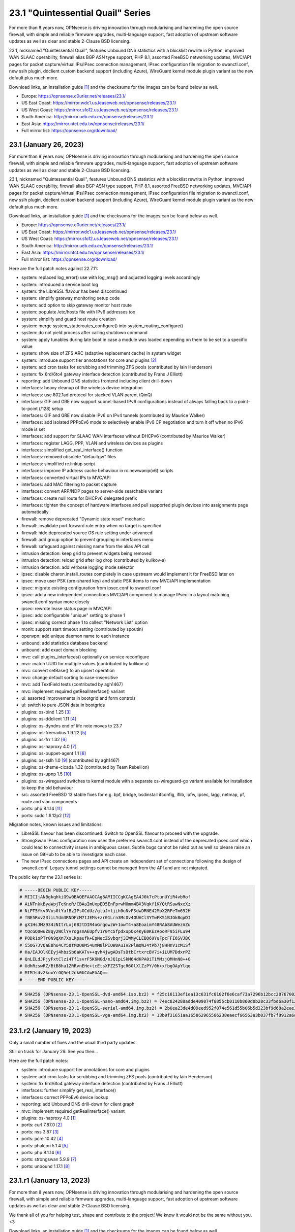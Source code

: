 ===========================================================================================
23.1  "Quintessential Quail" Series
===========================================================================================



For more than 8 years now, OPNsense is driving innovation through
modularising and hardening the open source firewall, with simple
and reliable firmware upgrades, multi-language support, fast adoption
of upstream software updates as well as clear and stable 2-Clause BSD
licensing.

23.1, nicknamed "Quintessential Quail", features Unbound DNS statistics with
a blocklist rewrite in Python, improved WAN SLAAC operability, firewall
alias BGP ASN type support, PHP 8.1, assorted FreeBSD networking updates,
MVC/API pages for packet capture/virtual IPs/IPsec connection management,
IPsec configuration file migration to swanctl.conf, new sslh plugin, ddclient
custom backend support (including Azure), WireGuard kernel module plugin
variant as the new default plus much more.

Download links, an installation guide `[1] <https://docs.opnsense.org/manual/install.html>`__  and the checksums for the images
can be found below as well.

* Europe: https://opnsense.c0urier.net/releases/23.1/
* US East Coast: https://mirror.wdc1.us.leaseweb.net/opnsense/releases/23.1/
* US West Coast: https://mirror.sfo12.us.leaseweb.net/opnsense/releases/23.1/
* South America: http://mirror.ueb.edu.ec/opnsense/releases/23.1/
* East Asia: https://mirror.ntct.edu.tw/opnsense/releases/23.1/
* Full mirror list: https://opnsense.org/download/


--------------------------------------------------------------------------
23.1 (January 26, 2023)
--------------------------------------------------------------------------


For more than 8 years now, OPNsense is driving innovation through
modularising and hardening the open source firewall, with simple
and reliable firmware upgrades, multi-language support, fast adoption
of upstream software updates as well as clear and stable 2-Clause BSD
licensing.

23.1, nicknamed "Quintessential Quail", features Unbound DNS statistics with
a blocklist rewrite in Python, improved WAN SLAAC operability, firewall
alias BGP ASN type support, PHP 8.1, assorted FreeBSD networking updates,
MVC/API pages for packet capture/virtual IPs/IPsec connection management,
IPsec configuration file migration to swanctl.conf, new sslh plugin, ddclient
custom backend support (including Azure), WireGuard kernel module plugin
variant as the new default plus much more.

Download links, an installation guide `[1] <https://docs.opnsense.org/manual/install.html>`__  and the checksums for the images
can be found below as well.

* Europe: https://opnsense.c0urier.net/releases/23.1/
* US East Coast: https://mirror.wdc1.us.leaseweb.net/opnsense/releases/23.1/
* US West Coast: https://mirror.sfo12.us.leaseweb.net/opnsense/releases/23.1/
* South America: http://mirror.ueb.edu.ec/opnsense/releases/23.1/
* East Asia: https://mirror.ntct.edu.tw/opnsense/releases/23.1/
* Full mirror list: https://opnsense.org/download/

Here are the full patch notes against 22.7.11:

* system: replaced log_error() use with log_msg() and adjusted logging levels accordingly
* system: introduced a service boot log
* system: the LibreSSL flavour has been discontinued
* system: simplify gateway monitoring setup code
* system: add option to skip gateway monitor host route
* system: populate /etc/hosts file with IPv6 addresses too
* system: simplify and guard host route creation
* system: merge system_staticroutes_configure() into system_routing_configure()
* system: do not yield process after calling shutdown command
* system: apply tunables during late boot in case a module was loaded depending on them to be set to a specific value
* system: show size of ZFS ARC (adaptive replacement cache) in system widget
* system: introduce support tier annotations for core and plugins `[2] <https://docs.opnsense.org/support.html>`__ 
* system: add cron tasks for scrubbing and trimming ZFS pools (contributed by Iain Henderson)
* system: fix 6rd/6to4 gateway interface detection (contributed by Frans J Elliott)
* reporting: add Unbound DNS statistics frontend including client drill-down
* interfaces: heavy cleanup of the wireless device integration
* interfaces: use 802.1ad protocol for stacked VLAN parent (QinQ)
* interfaces: GIF and GRE now support subnet-based IPv6 configurations instead of always falling back to a point-to-point (/128) setup
* interfaces: GIF and GRE now disable IPv6 on IPv4 tunnels (contributed by Maurice Walker)
* interfaces: add isolated PPPoEv6 mode to selectively enable IPv6 CP negotiation and turn it off when no IPv6 mode is set
* interfaces: add support for SLAAC WAN interfaces without DHCPv6 (contributed by Maurice Walker)
* interfaces: register LAGG, PPP, VLAN and wireless devices as plugins
* interfaces: simplified get_real_interface() function
* interfaces: removed obsolete "defaultgw" files
* interfaces: simplified rc.linkup script
* interfaces: improve IP address cache behaviour in rc.newwanip(v6) scripts
* interfaces: converted virtual IPs to MVC/API
* interfaces: add MAC filtering to packet capture
* interfaces: convert ARP/NDP pages to server-side searchable variant
* interfaces: create null route for DHCPv6 delegated prefix
* interfaces: tighten the concept of hardware interfaces and pull supported plugin devices into assignments page automatically
* firewall: remove deprecated "Dynamic state reset" mechanic
* firewall: invalidate port forward rule entry when no target is specified
* firewall: hide deprecated source OS rule setting under advanced
* firewall: add group option to prevent grouping in interfaces menu
* firewall: safeguard against missing name from the alias API call
* intrusion detection: keep grid to prevent widgets being removed
* intrusion detection: reload grid after log drop (contributed by kulikov-a)
* intrusion detection: add verbose logging mode selector
* ipsec: disable charon.install_routes completely in case upstream would implement it for FreeBSD later on
* ipsec: move user PSK (pre-shared key) and static PSK items to new MVC/API implementation
* ipsec: migrate existing configuration from ipsec.conf to swanctl.conf
* ipsec: add a new independent connections MVC/API component to manage IPsec in a layout matching swanctl.conf syntax more closely
* ipsec: rewrote lease status page in MVC/API
* ipsec: add configurable "unique" setting to phase 1
* ipsec: missing correct phase 1 to collect "Network List" option
* monit: support start timeout setting (contributed by spoutin)
* openvpn: add unique daemon name to each instance
* unbound: add statistics database backend
* unbound: add exact domain blocking
* mvc: call plugins_interfaces() optionally on service reconfigure
* mvc: match UUID for multiple values (contributed by kulikov-a)
* mvc: convert setBase() to an upsert operation
* mvc: change default sorting to case-insensitive
* mvc: add TextField tests (contributed by agh1467)
* mvc: implement required getRealInterface() variant
* ui: assorted improvements in bootgrid and form controls
* ui: switch to pure JSON data in bootgrids
* plugins: os-bind 1.25 `[3] <https://github.com/opnsense/plugins/blob/stable/23.1/dns/bind/pkg-descr>`__ 
* plugins: os-ddclient 1.11 `[4] <https://github.com/opnsense/plugins/blob/stable/23.1/dns/ddclient/pkg-descr>`__ 
* plugins: os-dyndns end of life note moves to 23.7
* plugins: os-freeradius 1.9.22 `[5] <https://github.com/opnsense/plugins/blob/stable/23.1/net/freeradius/pkg-descr>`__ 
* plugins: os-frr 1.32 `[6] <https://github.com/opnsense/plugins/blob/stable/23.1/net/frr/pkg-descr>`__ 
* plugins: os-haproxy 4.0 `[7] <https://github.com/opnsense/plugins/blob/stable/23.1/net/haproxy/pkg-descr>`__ 
* plugins: os-puppet-agent 1.1 `[8] <https://github.com/opnsense/plugins/blob/stable/23.1/sysutils/puppet-agent/pkg-descr>`__ 
* plugins: os-sslh 1.0 `[9] <https://github.com/opnsense/plugins/blob/stable/23.1/net/sslh/pkg-descr>`__  (contributed by agh1467)
* plugins: os-theme-cicada 1.32 (contributed by Team Rebellion)
* plugins: os-upnp 1.5 `[10] <https://github.com/opnsense/plugins/blob/stable/23.1/net/upnp/pkg-descr>`__ 
* plugins: os-wireguard switches to kernel module with a separate os-wireguard-go variant available for installation to keep the old behaviour
* src: assorted FreeBSD 13 stable fixes for e.g. bpf, bridge, bsdinstall ifconfig, iflib, ipfw, ipsec, lagg, netmap, pf, route and vlan components
* ports: php 8.1.14 `[11] <https://www.php.net/ChangeLog-8.php#8.1.14>`__ 
* ports: sudo 1.9.12p2 `[12] <https://www.sudo.ws/stable.html#1.9.12p2>`__ 

Migration notes, known issues and limitations:

* LibreSSL flavour has been discontinued.  Switch to OpenSSL flavour to proceed with the upgrade.
* StrongSwan IPsec configuration now uses the preferred swanctl.conf instead of the deprecated ipsec.conf which could lead to connectivity issues in ambiguous cases.  Subtle bugs cannot be ruled out as well so please raise an issue on GitHub to be able to investigate each case.
* The new IPsec connections pages and API create an independent set of connections following the design of swanctl.conf.  Legacy tunnel settings cannot be managed from the API and are not migrated.

The public key for the 23.1 series is:

.. code-block::

    # -----BEGIN PUBLIC KEY-----
    # MIICIjANBgkqhkiG9w0BAQEFAAOCAg8AMIICCgKCAgEA4J0k7cPtunUYiR4vbRof
    # AiNTnkkByaWpjTeKneR/CBAaImUxpED5EnFprwM0mm4BX3Vqkf1KYQtRSawNxeXz
    # NiPT5Ykv0Vus0tYafBzIPsOCdUz/gtuJmtjih0uNvFSdwDRNE42MpX2RFeTm652H
    # fNE5Rxv23liLYdm3RNDFcM7tJEMs+zr01Lrn3McDv4OUACl3YTwFKS1BJGkBqpDI
    # gX1HsJMz934zNItrLxj6B2tDIR4oGrqowzW+1owT4+a8EoaimY48RAb8AUWezAZu
    # tQcGQ0wuZ8qy2WClYvrogsmAEUpfv1Y0YcSfpdxopOx4KyE0KEzAooRF95iFLu94
    # PODk1oPTr0N9qXn7XsLkpaufk+EpNecZSvbqrj3IWMyCLEBO60YuFpcFFI6SVJBC
    # i5OG7JVQaE8hu4CY50tMOO0M54umM8lPIOW8AuIH2PlmQWJ4tPb7j8HHnV1cM1Sf
    # Ha/EAJQlKEEyj4hbzSb6aKATv++qvh4jwgADsTsDtbCrtxrcBV7i+iLUM7DdxrPZ
    # QnLELdJPjyFxtClzi4Tf1svrF5K6NGd/nJQ1pLSkM64dKPA0iTiMMzjQMHnN8++G
    # UdhRzswRZ/BtB8ha1ZRRvnEHe+tcEtsXFZZSTgcR60lXlZzPY/0h+xfbgOApYlqq
    # MIMJsdvZkuxYrGQ5eL2nk0UCAwEAAQ==
    # -----END PUBLIC KEY-----



.. code-block::

    # SHA256 (OPNsense-23.1-OpenSSL-dvd-amd64.iso.bz2) = f25c10113ef1ea13c031fc6102f8e6caf73a7296b12bcc287670026cab29c7c7
    # SHA256 (OPNsense-23.1-OpenSSL-nano-amd64.img.bz2) = 74ec824288adde409074f6855cb0110b860d0b28c33fbd6a30f12473a5e97d54
    # SHA256 (OPNsense-23.1-OpenSSL-serial-amd64.img.bz2) = 2b0ea23de4d09eed952f074e561d55b06b5d323bf9d68a2eae34c3118c304318
    # SHA256 (OPNsense-23.1-OpenSSL-vga-amd64.img.bz2) = 13b9f31651aa165862965566238eaecf66563a3b037fb7f8912a6d0440170bdb

--------------------------------------------------------------------------
23.1.r2 (January 19, 2023)
--------------------------------------------------------------------------


Only a small number of fixes and the usual third party updates.

Still on track for January 26.  See you then...

Here are the full patch notes:

* system: introduce support tier annotations for core and plugins
* system: add cron tasks for scrubbing and trimming ZFS pools (contributed by Iain Henderson)
* system: fix 6rd/6to4 gateway interface detection (contributed by Frans J Elliott)
* interfaces: further simplify get_real_interface()
* interfaces: correct PPPoEv6 device lookup
* reporting: add Unbound DNS drill-down for client graph
* mvc: implement required getRealInterface() variant
* plugins: os-haproxy 4.0 `[1] <https://github.com/opnsense/plugins/blob/stable/23.1/net/haproxy/pkg-descr>`__ 
* ports: curl 7.87.0 `[2] <https://curl.se/changes.html#7_87_0>`__ 
* ports: nss 3.87 `[3] <https://firefox-source-docs.mozilla.org/security/nss/releases/nss_3_87.html>`__ 
* ports: pcre 10.42 `[4] <https://www.pcre.org/changelog.txt>`__ 
* ports: phalcon 5.1.4 `[5] <https://github.com/phalcon/cphalcon/releases/tag/v5.1.4>`__ 
* ports: php 8.1.14 `[6] <https://www.php.net/ChangeLog-8.php#8.1.14>`__ 
* ports: strongswan 5.9.9 `[7] <https://github.com/strongswan/strongswan/releases/tag/5.9.9>`__ 
* ports: unbound 1.17.1 `[8] <https://nlnetlabs.nl/projects/unbound/download/#unbound-1-17-1>`__ 



--------------------------------------------------------------------------
23.1.r1 (January 13, 2023)
--------------------------------------------------------------------------


For more than 8 years now, OPNsense is driving innovation through
modularising and hardening the open source firewall, with simple
and reliable firmware upgrades, multi-language support, fast adoption
of upstream software updates as well as clear and stable 2-Clause BSD
licensing.

We thank all of you for helping test, shape and contribute to the project!
We know it would not be the same without you.  <3

Download links, an installation guide `[1] <https://docs.opnsense.org/manual/install.html>`__  and the checksums for the images
can be found below as well.

* Europe: https://opnsense.c0urier.net/releases/23.1/
* US East Coast: https://mirror.wdc1.us.leaseweb.net/opnsense/releases/23.1/
* US West Coast: https://mirror.sfo12.us.leaseweb.net/opnsense/releases/23.1/
* South America: http://mirror.ueb.edu.ec/opnsense/releases/23.1/
* East Asia: https://mirror.ntct.edu.tw/opnsense/releases/23.1/
* Full mirror list: https://opnsense.org/download/

Here are the full patch notes against 22.7.10:

* system: replaced log_error() use with log_msg() and adjusted logging levels accordingly
* system: introduced a service boot log
* system: the LibreSSL flavour has been discontinued
* system: simplify gateway monitoring setup code
* system: add option to skip gateway monitor host route
* system: populate /etc/hosts file with IPv6 addresses too
* system: simplify host route creation
* system: merge system_staticroutes_configure() into system_routing_configure()
* system: do not yield process after calling shutdown command
* system: apply tunables during late boot in case a module was loaded depending on them to be set to a specific value
* system: show size of ZFS ARC (adaptive replacement cache) in system widget
* interfaces: heavy cleanup of the wireless device integration
* interfaces: use 802.1ad protocol for stacked VLAN parent (QinQ)
* interfaces: GIF and GRE now support subnet-based IPv6 configurations instead of always falling back to a point-to-point (/128) setup
* interfaces: GIF and GRE now disable IPv6 on IPv4 tunnels (contributed by Maurice Walker)
* interfaces: add PPPoEv6 mode to prevent IPv6 CP negotiation over PPPoE in other IPv6 modes
* interfaces: add support for SLAAC WAN interfaces without DHCPv6 (contributed by Maurice Walker)
* interfaces: register LAGG, PPP, VLAN and wireless devices as plugins
* interfaces: simplified get_real_interface() function
* interfaces: removed obsolete "defaultgw" files
* interfaces: simplified rc.linkup script
* interfaces: improve IP address cache behaviour in rc.newwanip(v6) scripts
* interfaces: converted virtual IPs to MVC/API
* interfaces: add MAC filtering to packet capture
* interfaces: convert ARP/NDP pages to server-side searchable variant
* interfaces: create null route for DHCPv6 delegated prefix
* interfaces: tighten the concept of hardware interfaces and pull supported plugin devices into assignments page automatically
* firewall: remove deprecated "Dynamic state reset" mechanic
* firewall: invalidate port forward rule entry when no target is specified
* firewall: show automated "port 0" rule as actual port "0" on PHP 8
* firewall: hide deprecated source OS rule setting under advanced
* reporting: fix incompatible regex syntax in FreeBSD 13.1 for firewall state health statistics
* intrusion detection: keep grid to prevent widgets being removed
* intrusion detection: reload grid after log drop (contributed by kulikov-a)
* ipsec: disable charon.install_routes completely in case upstream would implement it for FreeBSD later on
* ipsec: move user PSK (pre-shared key) and static PSK items to new MVC/API implementation
* ipsec: migrate existing configuration from ipsec.conf to swanctl.conf
* ipsec: add a new independent connections MVC/API component to manage IPsec in a layout matching swanctl.conf syntax more closely
* ipsec: rewrote lease status page in MVC/API
* ipsec: add configurable "unique" setting to phase 1
* monit: support start timeout setting (contributed by spoutin)
* openvpn: add unique daemon name to each instance
* unbound: add DNS statistics collector and reporting frontend
* unbound: safeguard retrieval of blocklist shortcode
* unbound: add exact domain blocking
* mvc: call plugins_interfaces() optionally on service reconfigure
* mvc: match UUID for multiple values (contributed by kulikov-a)
* mvc: convert setBase() to an upsert operation
* mvc: change default sorting to case-insensitive
* mvc: fix IntegerField minimum value (contributed by xbb)
* mvc: add TextField tests (contributed by agh1467)
* ui: assorted improvements in bootgrid and form controls
* ui: switch to pure JSON data in bootgrids
* plugins: acme-client 3.15 `[2] <https://github.com/opnsense/plugins/blob/stable/23.1/security/acme-client/pkg-descr>`__ 
* plugins: os-bind 1.25 `[3] <https://github.com/opnsense/plugins/blob/stable/23.1/dns/bind/pkg-descr>`__ 
* plugins: os-ddclient 1.11 `[4] <https://github.com/opnsense/plugins/blob/stable/23.1/dns/ddclient/pkg-descr>`__ 
* plugins: os-dyndns end of life note moves to 23.7
* plugins: os-freeradius 1.9.22 `[5] <https://github.com/opnsense/plugins/blob/stable/23.1/net/freeradius/pkg-descr>`__ 
* plugins: os-upnp 1.5 `[6] <https://github.com/opnsense/plugins/blob/stable/23.1/net/upnp/pkg-descr>`__ 
* plugins: os-stunnel fixes missing include in certificate script
* plugins: os-wireguard switches to kernel module with a separate os-wireguard-go variant available for installation to keep the old behaviour
* plugins: os-sslh 1.0 `[7] <https://github.com/opnsense/plugins/blob/stable/23.1/net/sslh/pkg-descr>`__  (contributed by agh1467)
* src: assorted FreeBSD 13 stable fixes for e.g. bpf, bridge, bsdinstall ifconfig, iflib, ipfw, ipsec, lagg, netmap, pf, route and vlan components
* ports: php 8.1.13 `[8] <https://www.php.net/ChangeLog-8.php#8.1.13>`__ 
* ports: sqlite 3.40.1 `[9] <https://sqlite.org/releaselog/3_40_1.html>`__ 

Migration notes, known issues and limitations:

* LibreSSL flavour has been discontinued.  Switch to OpenSSL flavour to proceed with the upgrade.
* StrongSwan IPsec configuration now uses the preferred swanctl.conf instead of the deprecated ipsec.conf which could lead to connectivity issues in ambiguous cases.  Subtle bugs cannot be ruled out as well so please raise an issue on GitHub to be able to investigate each case.
* The new IPsec connections pages and API create an independent set of connections following the design of swanctl.conf.  Legacy tunnel settings cannot be managed from the API and are not migrated.

The public key for the 23.1 series is:

.. code-block::

    # -----BEGIN PUBLIC KEY-----
    # MIICIjANBgkqhkiG9w0BAQEFAAOCAg8AMIICCgKCAgEA4J0k7cPtunUYiR4vbRof
    # AiNTnkkByaWpjTeKneR/CBAaImUxpED5EnFprwM0mm4BX3Vqkf1KYQtRSawNxeXz
    # NiPT5Ykv0Vus0tYafBzIPsOCdUz/gtuJmtjih0uNvFSdwDRNE42MpX2RFeTm652H
    # fNE5Rxv23liLYdm3RNDFcM7tJEMs+zr01Lrn3McDv4OUACl3YTwFKS1BJGkBqpDI
    # gX1HsJMz934zNItrLxj6B2tDIR4oGrqowzW+1owT4+a8EoaimY48RAb8AUWezAZu
    # tQcGQ0wuZ8qy2WClYvrogsmAEUpfv1Y0YcSfpdxopOx4KyE0KEzAooRF95iFLu94
    # PODk1oPTr0N9qXn7XsLkpaufk+EpNecZSvbqrj3IWMyCLEBO60YuFpcFFI6SVJBC
    # i5OG7JVQaE8hu4CY50tMOO0M54umM8lPIOW8AuIH2PlmQWJ4tPb7j8HHnV1cM1Sf
    # Ha/EAJQlKEEyj4hbzSb6aKATv++qvh4jwgADsTsDtbCrtxrcBV7i+iLUM7DdxrPZ
    # QnLELdJPjyFxtClzi4Tf1svrF5K6NGd/nJQ1pLSkM64dKPA0iTiMMzjQMHnN8++G
    # UdhRzswRZ/BtB8ha1ZRRvnEHe+tcEtsXFZZSTgcR60lXlZzPY/0h+xfbgOApYlqq
    # MIMJsdvZkuxYrGQ5eL2nk0UCAwEAAQ==
    # -----END PUBLIC KEY-----

Please let us know about your experience!



.. code-block::

    # SHA256 (OPNsense-23.1.r1-OpenSSL-dvd-amd64.iso.bz2) = ed7d61d0107536c3095526d74c9d4e3b44cb86a7d8896bb51d65eccfd0a2056d
    # SHA256 (OPNsense-23.1.r1-OpenSSL-nano-amd64.img.bz2) = 66269b2eb434476d437cbf705af25b938e5d17436727eee565dd5e88fe8e6247
    # SHA256 (OPNsense-23.1.r1-OpenSSL-serial-amd64.img.bz2) = ca6676ae825241190e63b4fbedd8e727b28011fa484c35c1ef1e68e0355b1f4b
    # SHA256 (OPNsense-23.1.r1-OpenSSL-vga-amd64.img.bz2) = 5a4a8ec5f248484890d569b89f2fd1e29470bb95996c48def20686648e279f77
